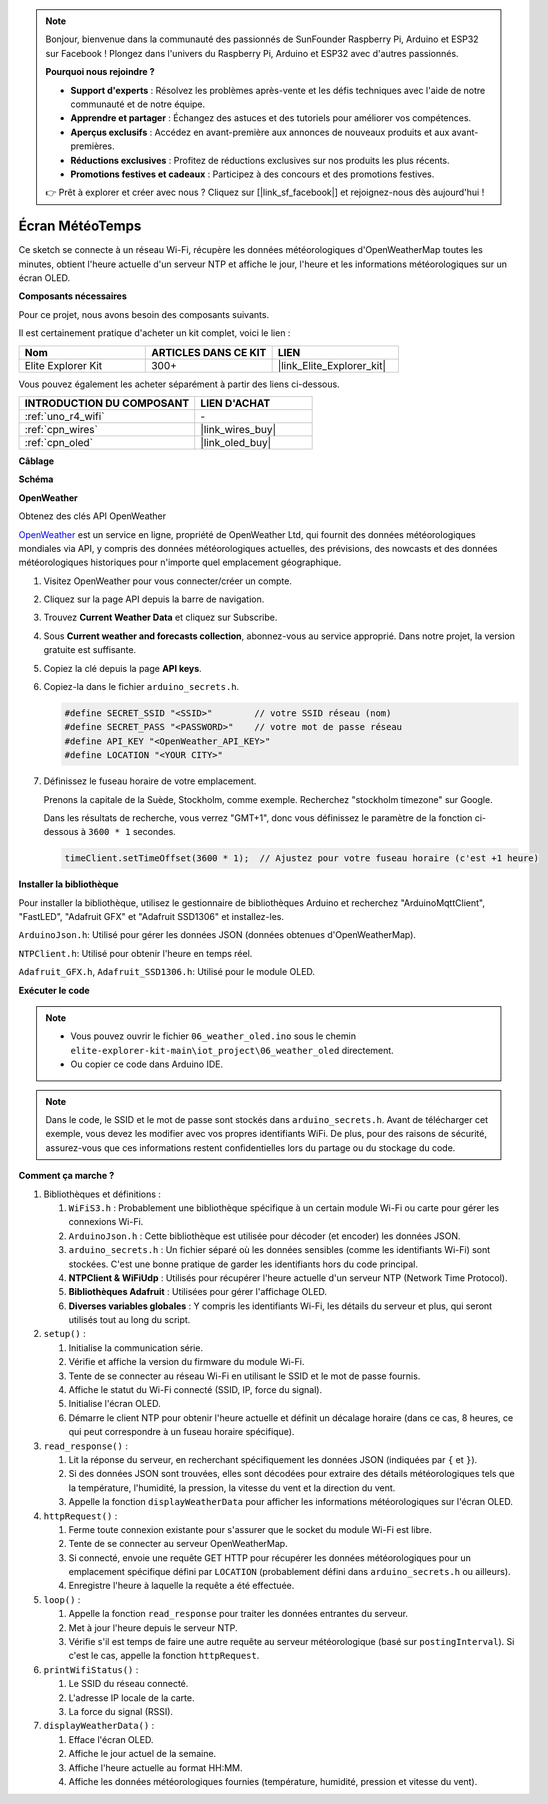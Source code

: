 .. note::

    Bonjour, bienvenue dans la communauté des passionnés de SunFounder Raspberry Pi, Arduino et ESP32 sur Facebook ! Plongez dans l'univers du Raspberry Pi, Arduino et ESP32 avec d'autres passionnés.

    **Pourquoi nous rejoindre ?**

    - **Support d'experts** : Résolvez les problèmes après-vente et les défis techniques avec l'aide de notre communauté et de notre équipe.
    - **Apprendre et partager** : Échangez des astuces et des tutoriels pour améliorer vos compétences.
    - **Aperçus exclusifs** : Accédez en avant-première aux annonces de nouveaux produits et aux avant-premières.
    - **Réductions exclusives** : Profitez de réductions exclusives sur nos produits les plus récents.
    - **Promotions festives et cadeaux** : Participez à des concours et des promotions festives.

    👉 Prêt à explorer et créer avec nous ? Cliquez sur [|link_sf_facebook|] et rejoignez-nous dès aujourd'hui !

.. _iot_weathertime_screen:

Écran MétéoTemps
===============================

.. raw:: html

   <video loop autoplay muted style = "max-width:100%">
      <source src="../_static/videos/iot_projects/06_iot_weather_oled.mp4" type="video/mp4">
      Your browser does not support the video tag.
   </video>

Ce sketch se connecte à un réseau Wi-Fi, récupère les données météorologiques d'OpenWeatherMap toutes les minutes, obtient l'heure actuelle d'un serveur NTP et affiche le jour, l'heure et les informations météorologiques sur un écran OLED.

**Composants nécessaires**

Pour ce projet, nous avons besoin des composants suivants.

Il est certainement pratique d'acheter un kit complet, voici le lien :

.. list-table::
    :widths: 20 20 20
    :header-rows: 1

    *   - Nom	
        - ARTICLES DANS CE KIT
        - LIEN
    *   - Elite Explorer Kit
        - 300+
        - |link_Elite_Explorer_kit|

Vous pouvez également les acheter séparément à partir des liens ci-dessous.

.. list-table::
    :widths: 30 20
    :header-rows: 1

    *   - INTRODUCTION DU COMPOSANT
        - LIEN D'ACHAT

    *   - :ref:`uno_r4_wifi`
        - \-
    *   - :ref:`cpn_wires`
        - |link_wires_buy|
    *   - :ref:`cpn_oled`
        - |link_oled_buy|

**Câblage**

.. image:: img/06_weather_oled_bb.png
    :width: 100%
    :align: center

**Schéma**

.. image:: img/06_weather_oled_schematic.png
    :width: 60%
    :align: center

**OpenWeather**

Obtenez des clés API OpenWeather

.. .|link_openweather| est un service en ligne, propriété de OpenWeather Ltd, qui fournit des données météorologiques mondiales via API, y compris des données météorologiques actuelles, des prévisions, des nowcasts et des données météorologiques historiques pour n'importe quel emplacement géographique.

`OpenWeather <https://openweathermap.org/>`_ est un service en ligne, propriété de OpenWeather Ltd, qui fournit des données météorologiques mondiales via API, y compris des données météorologiques actuelles, des prévisions, des nowcasts et des données météorologiques historiques pour n'importe quel emplacement géographique.

#. Visitez OpenWeather pour vous connecter/créer un compte.

   .. image:: img/06_owm_1.png

#. Cliquez sur la page API depuis la barre de navigation.

   .. image:: img/06_owm_2.png

#. Trouvez **Current Weather Data** et cliquez sur Subscribe.

   .. image:: img/06_owm_3.png

#. Sous **Current weather and forecasts collection**, abonnez-vous au service approprié. Dans notre projet, la version gratuite est suffisante.

   .. image:: img/06_owm_4.png

#. Copiez la clé depuis la page **API keys**.

   .. image:: img/06_owm_5.png

#. Copiez-la dans le fichier ``arduino_secrets.h``.

   .. code-block:: Arduino

       #define SECRET_SSID "<SSID>"        // votre SSID réseau (nom)
       #define SECRET_PASS "<PASSWORD>"    // votre mot de passe réseau 
       #define API_KEY "<OpenWeather_API_KEY>"
       #define LOCATION "<YOUR CITY>"

#. Définissez le fuseau horaire de votre emplacement.

   Prenons la capitale de la Suède, Stockholm, comme exemple. Recherchez "stockholm timezone" sur Google.

   .. image:: img/06_weather_oled_01.png 

   Dans les résultats de recherche, vous verrez "GMT+1", donc vous définissez le paramètre de la fonction ci-dessous à ``3600 * 1`` secondes.
   
   .. code-block:: Arduino

      timeClient.setTimeOffset(3600 * 1);  // Ajustez pour votre fuseau horaire (c'est +1 heure)

**Installer la bibliothèque**

Pour installer la bibliothèque, utilisez le gestionnaire de bibliothèques Arduino et recherchez "ArduinoMqttClient", "FastLED", "Adafruit GFX" et "Adafruit SSD1306" et installez-les.

``ArduinoJson.h``: Utilisé pour gérer les données JSON (données obtenues d'OpenWeatherMap).

``NTPClient.h``: Utilisé pour obtenir l'heure en temps réel.

``Adafruit_GFX.h``, ``Adafruit_SSD1306.h``: Utilisé pour le module OLED.

**Exécuter le code**

.. note::

    * Vous pouvez ouvrir le fichier ``06_weather_oled.ino`` sous le chemin ``elite-explorer-kit-main\iot_project\06_weather_oled`` directement.
    * Ou copier ce code dans Arduino IDE.

.. note::
    Dans le code, le SSID et le mot de passe sont stockés dans ``arduino_secrets.h``. Avant de télécharger cet exemple, vous devez les modifier avec vos propres identifiants WiFi. De plus, pour des raisons de sécurité, assurez-vous que ces informations restent confidentielles lors du partage ou du stockage du code.

.. raw:: html

   <iframe src=https://create.arduino.cc/editor/sunfounder01/5f667ac1-bb24-4681-9fa1-db19fcfdd48a/preview?embed style="height:510px;width:100%;margin:10px 0" frameborder=0></iframe>

**Comment ça marche ?**

1. Bibliothèques et définitions :

   #. ``WiFiS3.h`` : Probablement une bibliothèque spécifique à un certain module Wi-Fi ou carte pour gérer les connexions Wi-Fi.
   #. ``ArduinoJson.h`` : Cette bibliothèque est utilisée pour décoder (et encoder) les données JSON.
   #. ``arduino_secrets.h`` : Un fichier séparé où les données sensibles (comme les identifiants Wi-Fi) sont stockées. C'est une bonne pratique de garder les identifiants hors du code principal.
   #. **NTPClient & WiFiUdp** : Utilisés pour récupérer l'heure actuelle d'un serveur NTP (Network Time Protocol).
   #. **Bibliothèques Adafruit** : Utilisées pour gérer l'affichage OLED.
   #. **Diverses variables globales** : Y compris les identifiants Wi-Fi, les détails du serveur et plus, qui seront utilisés tout au long du script.

2. ``setup()`` :

   #. Initialise la communication série.
   #. Vérifie et affiche la version du firmware du module Wi-Fi.
   #. Tente de se connecter au réseau Wi-Fi en utilisant le SSID et le mot de passe fournis.
   #. Affiche le statut du Wi-Fi connecté (SSID, IP, force du signal).
   #. Initialise l'écran OLED.
   #. Démarre le client NTP pour obtenir l'heure actuelle et définit un décalage horaire (dans ce cas, 8 heures, ce qui peut correspondre à un fuseau horaire spécifique).

3. ``read_response()`` :

   #. Lit la réponse du serveur, en recherchant spécifiquement les données JSON (indiquées par ``{`` et ``}``).
   #. Si des données JSON sont trouvées, elles sont décodées pour extraire des détails météorologiques tels que la température, l'humidité, la pression, la vitesse du vent et la direction du vent.
   #. Appelle la fonction ``displayWeatherData`` pour afficher les informations météorologiques sur l'écran OLED.

4. ``httpRequest()`` :

   #. Ferme toute connexion existante pour s'assurer que le socket du module Wi-Fi est libre.
   #. Tente de se connecter au serveur OpenWeatherMap.
   #. Si connecté, envoie une requête GET HTTP pour récupérer les données météorologiques pour un emplacement spécifique défini par ``LOCATION`` (probablement défini dans ``arduino_secrets.h`` ou ailleurs).
   #. Enregistre l'heure à laquelle la requête a été effectuée.

5. ``loop()`` :

   #. Appelle la fonction ``read_response`` pour traiter les données entrantes du serveur.
   #. Met à jour l'heure depuis le serveur NTP.
   #. Vérifie s'il est temps de faire une autre requête au serveur météorologique (basé sur ``postingInterval``). Si c'est le cas, appelle la fonction ``httpRequest``.

6. ``printWifiStatus()`` :

   #. Le SSID du réseau connecté.
   #. L'adresse IP locale de la carte.
   #. La force du signal (RSSI).

7. ``displayWeatherData()`` :

   #. Efface l'écran OLED.
   #. Affiche le jour actuel de la semaine.
   #. Affiche l'heure actuelle au format HH:MM.
   #. Affiche les données météorologiques fournies (température, humidité, pression et vitesse du vent).

